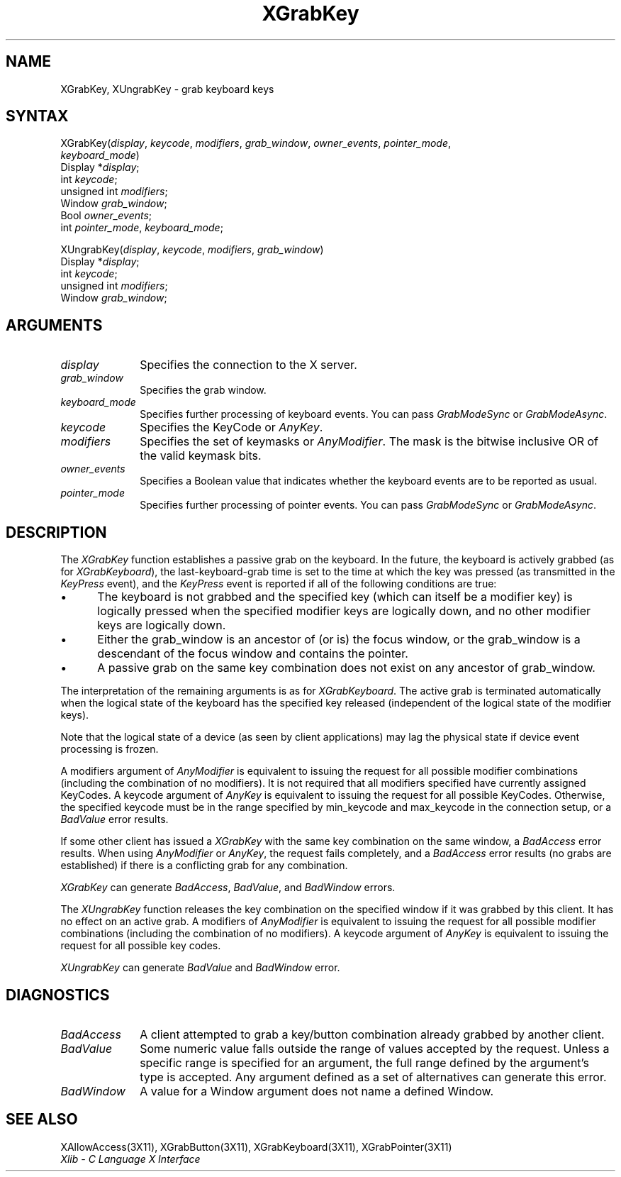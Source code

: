 .\"
.\" *****************************************************************
.\" *                                                               *
.\" *    Copyright (c) Digital Equipment Corporation, 1991, 1994    *
.\" *                                                               *
.\" *   All Rights Reserved.  Unpublished rights  reserved  under   *
.\" *   the copyright laws of the United States.                    *
.\" *                                                               *
.\" *   The software contained on this media  is  proprietary  to   *
.\" *   and  embodies  the  confidential  technology  of  Digital   *
.\" *   Equipment Corporation.  Possession, use,  duplication  or   *
.\" *   dissemination of the software and media is authorized only  *
.\" *   pursuant to a valid written license from Digital Equipment  *
.\" *   Corporation.                                                *
.\" *                                                               *
.\" *   RESTRICTED RIGHTS LEGEND   Use, duplication, or disclosure  *
.\" *   by the U.S. Government is subject to restrictions  as  set  *
.\" *   forth in Subparagraph (c)(1)(ii)  of  DFARS  252.227-7013,  *
.\" *   or  in  FAR 52.227-19, as applicable.                       *
.\" *                                                               *
.\" *****************************************************************
.\"
.\"
.\" HISTORY
.\"
.ds xT X Toolkit Intrinsics \- C Language Interface
.ds xW Athena X Widgets \- C Language X Toolkit Interface
.ds xL Xlib \- C Language X Interface
.ds xC Inter-Client Communication Conventions Manual
.na
.de Ds
.nf
.\\$1D \\$2 \\$1
.ft 1
.\".ps \\n(PS
.\".if \\n(VS>=40 .vs \\n(VSu
.\".if \\n(VS<=39 .vs \\n(VSp
..
.de De
.ce 0
.if \\n(BD .DF
.nr BD 0
.in \\n(OIu
.if \\n(TM .ls 2
.sp \\n(DDu
.fi
..
.de FD
.LP
.KS
.TA .5i 3i
.ta .5i 3i
.nf
..
.de FN
.fi
.KE
.LP
..
.de IN		\" send an index entry to the stderr
..
.de C{
.KS
.nf
.D
.\"
.\"	choose appropriate monospace font
.\"	the imagen conditional, 480,
.\"	may be changed to L if LB is too
.\"	heavy for your eyes...
.\"
.ie "\\*(.T"480" .ft L
.el .ie "\\*(.T"300" .ft L
.el .ie "\\*(.T"202" .ft PO
.el .ie "\\*(.T"aps" .ft CW
.el .ft R
.ps \\n(PS
.ie \\n(VS>40 .vs \\n(VSu
.el .vs \\n(VSp
..
.de C}
.DE
.R
..
.de Pn
.ie t \\$1\fB\^\\$2\^\fR\\$3
.el \\$1\fI\^\\$2\^\fP\\$3
..
.de ZN
.ie t \fB\^\\$1\^\fR\\$2
.el \fI\^\\$1\^\fP\\$2
..
.de NT
.ne 7
.ds NO Note
.if \\n(.$>$1 .if !'\\$2'C' .ds NO \\$2
.if \\n(.$ .if !'\\$1'C' .ds NO \\$1
.ie n .sp
.el .sp 10p
.TB
.ce
\\*(NO
.ie n .sp
.el .sp 5p
.if '\\$1'C' .ce 99
.if '\\$2'C' .ce 99
.in +5n
.ll -5n
.R
..
.		\" Note End -- doug kraft 3/85
.de NE
.ce 0
.in -5n
.ll +5n
.ie n .sp
.el .sp 10p
..
.ny0
.TH XGrabKey 3X11 "Release 5" "X Version 11" "XLIB FUNCTIONS"
.SH NAME
XGrabKey, XUngrabKey \- grab keyboard keys
.SH SYNTAX
.\" $Header: /usr/sde/x11/rcs/x11/src/./man/Xlib/XGrKey.man,v 1.2 91/12/15 12:42:16 devrcs Exp $
XGrabKey\^(\^\fIdisplay\fP, \fIkeycode\fP\^, \fImodifiers\fP\^, \fIgrab_window\fP\^, \fIowner_events\fP\^, \fIpointer_mode\fP\^, 
.br
             \fIkeyboard_mode\fP\^)
.br
      Display *\fIdisplay\fP\^;
.br
      int \fIkeycode\fP\^;
.br
      unsigned int \fImodifiers\fP\^;
.br
      Window \fIgrab_window\fP\^;
.br
      Bool \fIowner_events\fP\^;
.br
      int \fIpointer_mode\fP\^, \fIkeyboard_mode\fP\^;
.LP
.\" $Header: /usr/sde/x11/rcs/x11/src/./man/Xlib/XGrKey.man,v 1.2 91/12/15 12:42:16 devrcs Exp $
XUngrabKey\^(\^\fIdisplay\fP, \fIkeycode\fP\^, \fImodifiers\fP\^, \fIgrab_window\fP\^)
.br
      Display *\fIdisplay\fP\^;
.br
      int \fIkeycode\fP\^;
.br
      unsigned int \fImodifiers\fP\^;
.br
      Window \fIgrab_window\fP\^;
.SH ARGUMENTS
.\" $Header: /usr/sde/x11/rcs/x11/src/./man/Xlib/XGrKey.man,v 1.2 91/12/15 12:42:16 devrcs Exp $
.IP \fIdisplay\fP 1i
Specifies the connection to the X server.
.IP \fIgrab_window\fP 1i
Specifies the grab window.
.\" $Header: /usr/sde/x11/rcs/x11/src/./man/Xlib/XGrKey.man,v 1.2 91/12/15 12:42:16 devrcs Exp $
.IP \fIkeyboard_mode\fP 1i
Specifies further processing of keyboard events.
You can pass 
.ZN GrabModeSync 
or
.ZN GrabModeAsync .
.\" $Header: /usr/sde/x11/rcs/x11/src/./man/Xlib/XGrKey.man,v 1.2 91/12/15 12:42:16 devrcs Exp $
.IP \fIkeycode\fP 1i
Specifies the KeyCode or
.ZN AnyKey .
.\" $Header: /usr/sde/x11/rcs/x11/src/./man/Xlib/XGrKey.man,v 1.2 91/12/15 12:42:16 devrcs Exp $
.IP \fImodifiers\fP 1i
Specifies the set of keymasks or
.ZN AnyModifier .
The mask is the bitwise inclusive OR of the valid keymask bits.
.\" $Header: /usr/sde/x11/rcs/x11/src/./man/Xlib/XGrKey.man,v 1.2 91/12/15 12:42:16 devrcs Exp $
.IP \fIowner_events\fP 1i
Specifies a Boolean value that indicates whether the keyboard events 
are to be reported as usual.
.\" $Header: /usr/sde/x11/rcs/x11/src/./man/Xlib/XGrKey.man,v 1.2 91/12/15 12:42:16 devrcs Exp $
.IP \fIpointer_mode\fP 1i
Specifies further processing of pointer events.
You can pass 
.ZN GrabModeSync 
or
.ZN GrabModeAsync .
.SH DESCRIPTION
.\" $Header: /usr/sde/x11/rcs/x11/src/./man/Xlib/XGrKey.man,v 1.2 91/12/15 12:42:16 devrcs Exp $
The
.ZN XGrabKey
function establishes a passive grab on the keyboard.
In the future,
the keyboard is actively grabbed (as for
.ZN XGrabKeyboard ),
the last-keyboard-grab time is set to the time at which the key was pressed
(as transmitted in the
.ZN KeyPress
event), and the
.ZN KeyPress
event is reported if all of the following conditions are true:
.IP \(bu 5
The keyboard is not grabbed and the specified key
(which can itself be a modifier key) is logically pressed
when the specified modifier keys are logically down,
and no other modifier keys are logically down.
.IP \(bu 5
Either the grab_window is an ancestor of (or is) the focus window,
or the grab_window is a descendant of the focus window and contains the pointer.
.IP \(bu 5
A passive grab on the same key combination does not exist
on any ancestor of grab_window.
.LP
The interpretation of the remaining arguments is as for 
.ZN XGrabKeyboard .
The active grab is terminated automatically when the logical state of the
keyboard has the specified key released
(independent of the logical state of the modifier keys).
.LP
Note that the logical state of a device (as seen by client applications)
may lag the physical state if device event processing is frozen.
.LP
A modifiers argument of 
.ZN AnyModifier
is equivalent to issuing the request for all
possible modifier combinations (including the combination of no
modifiers).  
It is not required that all modifiers specified have
currently assigned KeyCodes.
A keycode argument of 
.ZN AnyKey
is equivalent to issuing
the request for all possible KeyCodes.
Otherwise, the specified keycode must be in
the range specified by min_keycode and max_keycode in the connection
setup, 
or a
.ZN BadValue
error results.
.LP
If some other client has issued a 
.ZN XGrabKey
with the same key combination on the same window, a 
.ZN BadAccess 
error results.
When using
.ZN AnyModifier
or 
.ZN AnyKey ,
the request fails completely,
and a
.ZN BadAccess 
error results (no grabs are established) 
if there is a conflicting grab for any combination.
.LP
.ZN XGrabKey
can generate
.ZN BadAccess ,
.ZN BadValue ,
and
.ZN BadWindow 
errors.
.LP
.\" $Header: /usr/sde/x11/rcs/x11/src/./man/Xlib/XGrKey.man,v 1.2 91/12/15 12:42:16 devrcs Exp $
The
.ZN XUngrabKey
function releases the key combination on the specified window if it was grabbed
by this client.
It has no effect on an active grab.
A modifiers of
.ZN AnyModifier
is equivalent to issuing
the request for all possible modifier combinations
(including the combination of no modifiers).
A keycode argument of
.ZN AnyKey
is equivalent to issuing the request for all possible key codes.
.LP
.ZN XUngrabKey
can generate
.ZN BadValue
and
.ZN BadWindow 
error.
.SH DIAGNOSTICS
.\" $Header: /usr/sde/x11/rcs/x11/src/./man/Xlib/XGrKey.man,v 1.2 91/12/15 12:42:16 devrcs Exp $
.TP 1i
.ZN BadAccess
A client attempted
to grab a key/button combination already grabbed by another client.
.\" $Header: /usr/sde/x11/rcs/x11/src/./man/Xlib/XGrKey.man,v 1.2 91/12/15 12:42:16 devrcs Exp $
.TP 1i
.ZN BadValue
Some numeric value falls outside the range of values accepted by the request.
Unless a specific range is specified for an argument, the full range defined
by the argument's type is accepted.  Any argument defined as a set of
alternatives can generate this error.
.\" $Header: /usr/sde/x11/rcs/x11/src/./man/Xlib/XGrKey.man,v 1.2 91/12/15 12:42:16 devrcs Exp $
.TP 1i
.ZN BadWindow
A value for a Window argument does not name a defined Window.
.SH "SEE ALSO"
XAllowAccess(3X11),
XGrabButton(3X11),
XGrabKeyboard(3X11),
XGrabPointer(3X11)
.br
\fI\*(xL\fP
